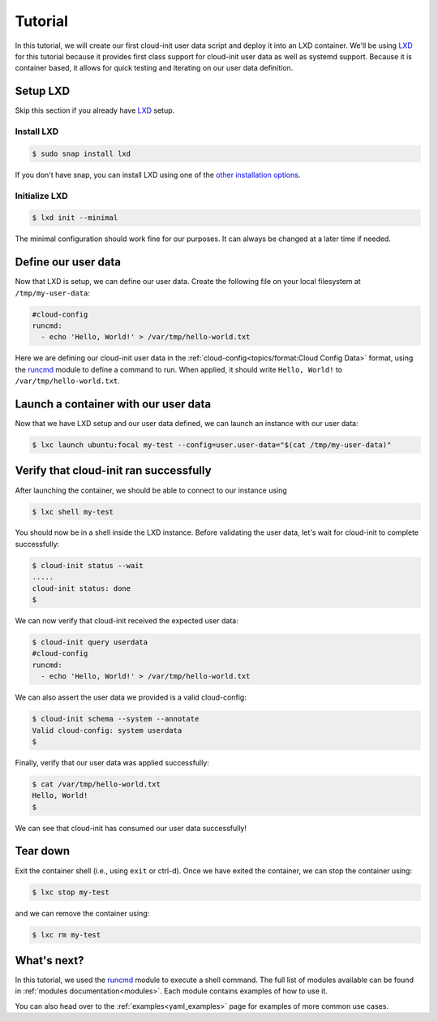 .. _lxd_tutorial:

Tutorial
********

In this tutorial, we will create our first cloud-init user data script
and deploy it into an LXD container. We'll be using LXD_ for this tutorial
because it provides first class support for cloud-init user data as well as
systemd support. Because it is container based, it allows for quick
testing and iterating on our user data definition.

Setup LXD
=========

Skip this section if you already have LXD_ setup.

Install LXD
-----------

.. code-block:: shell-session

    $ sudo snap install lxd

If you don't have snap, you can install LXD using one of the
`other installation options`_.

Initialize LXD
--------------

.. code-block:: shell-session

  $ lxd init --minimal

The minimal configuration should work fine for our purposes. It can always
be changed at a later time if needed.

Define our user data
====================

Now that LXD is setup, we can define our user data. Create the
following file on your local filesystem at ``/tmp/my-user-data``:

.. code-block:: yaml

    #cloud-config
    runcmd:
      - echo 'Hello, World!' > /var/tmp/hello-world.txt

Here we are defining our cloud-init user data in the
:ref:`cloud-config<topics/format:Cloud Config Data>` format, using the
`runcmd`_ module to define a command to run. When applied, it
should write ``Hello, World!`` to ``/var/tmp/hello-world.txt``.

Launch a container with our user data
=====================================

Now that we have LXD setup and our user data defined, we can launch an
instance with our user data:

.. code-block:: shell-session

    $ lxc launch ubuntu:focal my-test --config=user.user-data="$(cat /tmp/my-user-data)"

Verify that cloud-init ran successfully
=======================================

After launching the container, we should be able to connect
to our instance using

.. code-block:: shell-session

    $ lxc shell my-test

You should now be in a shell inside the LXD instance.
Before validating the user data, let's wait for cloud-init to complete
successfully:

.. code-block:: shell-session

    $ cloud-init status --wait
    .....
    cloud-init status: done
    $

We can now verify that cloud-init received the expected user data:

.. code-block:: shell-session

    $ cloud-init query userdata
    #cloud-config
    runcmd:
      - echo 'Hello, World!' > /var/tmp/hello-world.txt

We can also assert the user data we provided is a valid cloud-config:

.. code-block:: shell-session

    $ cloud-init schema --system --annotate
    Valid cloud-config: system userdata
    $

Finally, verify that our user data was applied successfully:

.. code-block:: shell-session

    $ cat /var/tmp/hello-world.txt
    Hello, World!
    $

We can see that cloud-init has consumed our user data successfully!

Tear down
=========

Exit the container shell (i.e., using ``exit`` or ctrl-d). Once we have
exited the container, we can stop the container using:

.. code-block:: shell-session

    $ lxc stop my-test

and we can remove the container using:

.. code-block:: shell-session

    $ lxc rm my-test

What's next?
============

In this tutorial, we used the runcmd_ module to execute a shell command.
The full list of modules available can be found in
:ref:`modules documentation<modules>`.
Each module contains examples of how to use it.

You can also head over to the :ref:`examples<yaml_examples>` page for
examples of more common use cases.

.. _LXD: https://linuxcontainers.org/lxd/
.. _other installation options: https://linuxcontainers.org/lxd/getting-started-cli/#other-installation-options
.. _runcmd: https://cloudinit.readthedocs.io/en/latest/topics/modules.html#runcmd
